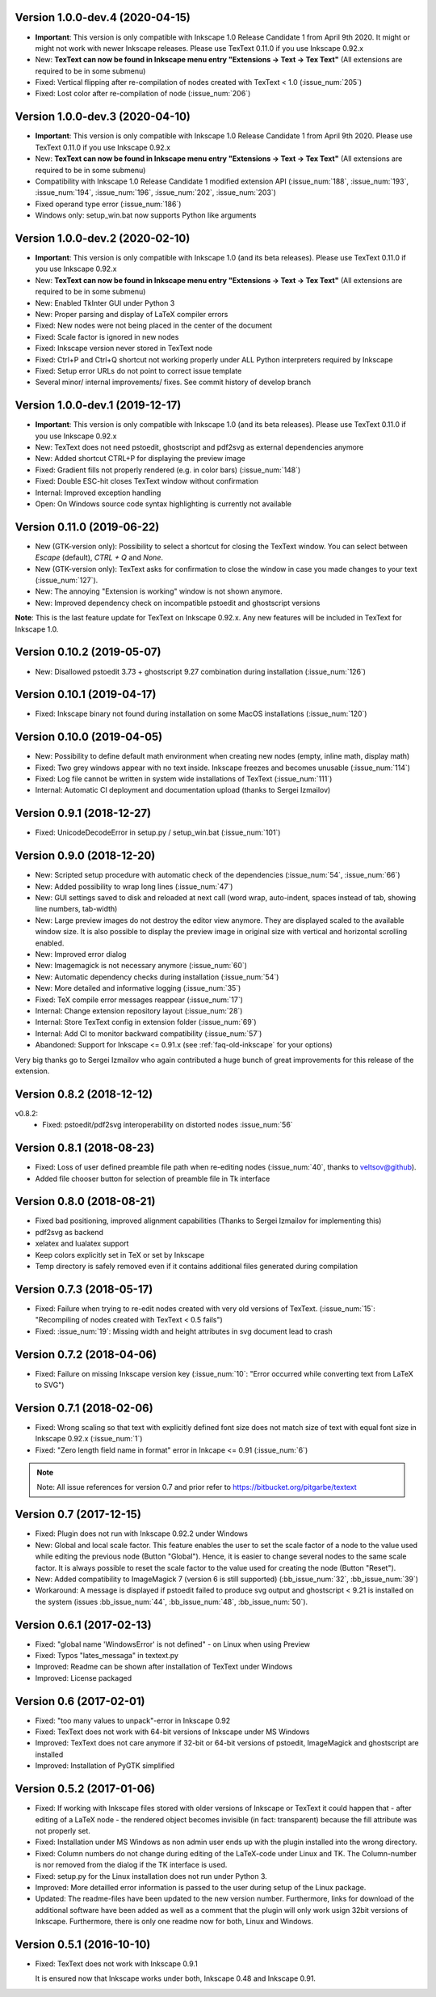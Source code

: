 Version 1.0.0-dev.4 (2020-04-15)
~~~~~~~~~~~~~~~~~~~~~~~~~~~~~~~~
- **Important**: This version is only compatible with Inkscape 1.0 Release Candidate 1
  from April 9th 2020. It might or might not work with newer Inkscape releases. Please
  use TexText 0.11.0 if you use Inkscape 0.92.x
- New: **TexText can now be found in Inkscape menu entry "Extensions -> Text -> Tex Text"**
  (All extensions are required to be in some submenu)
- Fixed: Vertical flipping after re-compilation of nodes created with TexText < 1.0
  (:issue_num:`205`)
- Fixed: Lost color after re-compilation of node (:issue_num:`206`)

Version 1.0.0-dev.3 (2020-04-10)
~~~~~~~~~~~~~~~~~~~~~~~~~~~~~~~~
- **Important**: This version is only compatible with Inkscape 1.0 Release Candidate 1
  from April 9th 2020. Please use TexText 0.11.0 if you use Inkscape 0.92.x
- New: **TexText can now be found in Inkscape menu entry "Extensions -> Text -> Tex Text"**
  (All extensions are required to be in some submenu)
- Compatibility with Inkscape 1.0 Release Candidate 1 modified extension API
  (:issue_num:`188`, :issue_num:`193`, :issue_num:`194`, :issue_num:`196`, :issue_num:`202`, :issue_num:`203`)
- Fixed operand type error (:issue_num:`186`)
- Windows only: setup_win.bat now supports Python like arguments

Version 1.0.0-dev.2 (2020-02-10)
~~~~~~~~~~~~~~~~~~~~~~~~~~~~~~~~
- **Important**: This version is only compatible with Inkscape 1.0 (and its beta
  releases). Please use TexText 0.11.0 if you use Inkscape 0.92.x
- New: **TexText can now be found in Inkscape menu entry "Extensions -> Text -> Tex Text"**
  (All extensions are required to be in some submenu)
- New: Enabled TkInter GUI under Python 3
- New: Proper parsing and display of LaTeX compiler errors
- Fixed: New nodes were not being placed in the center of the document
- Fixed: Scale factor is ignored in new nodes
- Fixed: Inkscape version never stored in TexText node
- Fixed: Ctrl+P and Ctrl+Q shortcut not working properly under ALL Python interpreters
  required by Inkscape
- Fixed: Setup error URLs do not point to correct issue template
- Several minor/ internal improvements/ fixes. See commit history of develop branch

Version 1.0.0-dev.1 (2019-12-17)
~~~~~~~~~~~~~~~~~~~~~~~~~~~~~~~~
- **Important**: This version is only compatible with Inkscape 1.0 (and its beta
  releases). Please use TexText 0.11.0 if you use Inkscape 0.92.x
- New: TexText does not need pstoedit, ghostscript and pdf2svg as external
  dependencies anymore
- New: Added shortcut CTRL+P for displaying the preview image
- Fixed: Gradient fills not properly rendered (e.g. in color bars)
  (:issue_num:`148`)
- Fixed: Double ESC-hit closes TexText window without confirmation
- Internal: Improved exception handling
- Open: On Windows source code syntax highlighting is currently not available

Version 0.11.0 (2019-06-22)
~~~~~~~~~~~~~~~~~~~~~~~~~~~
- New (GTK-version only): Possibility to select a shortcut for closing the
  TexText window. You can select between `Escape` (default), `CTRL + Q` and
  `None`.
- New (GTK-version only): TexText asks for confirmation to close the window
  in case you made changes to your text (:issue_num:`127`).
- New: The annoying "Extension is working" window is not shown anymore.
- New: Improved dependency check on incompatible pstoedit and ghostscript
  versions

**Note**: This is the last feature update for TexText on Inkscape 0.92.x. Any new
features will be included in TexText for Inkscape 1.0.

Version 0.10.2 (2019-05-07)
~~~~~~~~~~~~~~~~~~~~~~~~~~~
- New: Disallowed pstoedit 3.73 + ghostscript 9.27 combination during
  installation (:issue_num:`126`)

Version 0.10.1 (2019-04-17)
~~~~~~~~~~~~~~~~~~~~~~~~~~~
- Fixed: Inkscape binary not found during installation on some MacOS
  installations (:issue_num:`120`)

Version 0.10.0 (2019-04-05)
~~~~~~~~~~~~~~~~~~~~~~~~~~~
- New: Possibility to define default math environment when creating new nodes
  (empty, inline math, display math)
- Fixed: Two grey windows appear with no text inside. Inkscape freezes and
  becomes unusable (:issue_num:`114`)
- Fixed: Log file cannot be written in system wide installations of TexText
  (:issue_num:`111`)
- Internal: Automatic CI deployment and documentation upload (thanks to
  Sergei Izmailov)

Version 0.9.1 (2018-12-27)
~~~~~~~~~~~~~~~~~~~~~~~~~~
- Fixed: UnicodeDecodeError in setup.py / setup_win.bat
  (:issue_num:`101`)


Version 0.9.0 (2018-12-20)
~~~~~~~~~~~~~~~~~~~~~~~~~~
- New: Scripted setup procedure with automatic check of the
  dependencies (:issue_num:`54`, :issue_num:`66`)
- New: Added possibility to wrap long lines (:issue_num:`47`)
- New: GUI settings saved to disk and reloaded at next call
  (word wrap, auto-indent, spaces instead of tab, showing line numbers,
  tab-width)
- New: Large preview images do not destroy the editor view anymore. They
  are displayed scaled to the available window size. It is also possible
  to display the preview image in original size with vertical and
  horizontal scrolling enabled.
- New: Improved error dialog
- New: Imagemagick is not necessary anymore (:issue_num:`60`)
- New: Automatic dependency checks during installation (:issue_num:`54`)
- New: More detailed and informative logging (:issue_num:`35`)
- Fixed: TeX compile error messages reappear (:issue_num:`17`)
- Internal: Change extension repository layout (:issue_num:`28`)
- Internal: Store TexText config in extension folder (:issue_num:`69`)
- Internal: Add CI to monitor backward compatibility (:issue_num:`57`)
- Abandoned: Support for Inkscape <= 0.91.x (see :ref:`faq-old-inkscape` for your options)

Very big thanks go to Sergei Izmailov who again contributed a huge bunch of
great improvements for this release of the extension.


Version 0.8.2 (2018-12-12)
~~~~~~~~~~~~~~~~~~~~~~~~~~
v0.8.2:
  - Fixed: pstoedit/pdf2svg interoperability on distorted nodes :issue_num:`56`

Version 0.8.1 (2018-08-23)
~~~~~~~~~~~~~~~~~~~~~~~~~~
- Fixed: Loss of user defined preamble file path when re-editing
  nodes (:issue_num:`40`, thanks to veltsov@github).
- Added file chooser button for selection of preamble file in Tk
  interface

Version 0.8.0 (2018-08-21)
~~~~~~~~~~~~~~~~~~~~~~~~~~
- Fixed bad positioning, improved alignment capabilities
  (Thanks to Sergei Izmailov for implementing this)
- pdf2svg as backend
- xelatex and lualatex support
- Keep colors explicitly set in TeX or set by Inkscape
- Temp directory is safely removed even if it contains additional files
  generated during compilation

Version 0.7.3 (2018-05-17)
~~~~~~~~~~~~~~~~~~~~~~~~~~
- Fixed: Failure when trying to re-edit nodes created with very old versions of
  TexText. (:issue_num:`15`: "Recompiling of nodes created with TexText < 0.5 fails")

- Fixed: :issue_num:`19`: Missing width and height attributes in svg document
  lead to crash

Version 0.7.2 (2018-04-06)
~~~~~~~~~~~~~~~~~~~~~~~~~~
- Fixed: Failure on missing Inkscape version key (:issue_num:`10`: "Error occurred while
  converting text from LaTeX to SVG")


Version 0.7.1 (2018-02-06)
~~~~~~~~~~~~~~~~~~~~~~~~~~
- Fixed:
  Wrong scaling so that text with explicitly defined font size does not match
  size of text with equal font size in Inkscape 0.92.x (:issue_num:`1`)

- Fixed:
  "Zero length field name in format" error in Inkcape <= 0.91 (:issue_num:`6`)


.. note::
    Note: All issue references for version 0.7 and prior refer to https://bitbucket.org/pitgarbe/textext


Version 0.7 (2017-12-15)
~~~~~~~~~~~~~~~~~~~~~~~~
- Fixed:
  Plugin does not run with Inkscape 0.92.2 under Windows

- New:
  Global and local scale factor. This feature enables the user to set the scale
  factor of a node to the value used while editing the previous node (Button
  "Global"). Hence, it is easier to change several nodes to the same scale
  factor. It is always possible to reset the scale factor to the value used for
  creating the node (Button "Reset").

- New:
  Added compatibility to ImageMagick 7 (version 6 is still supported) (:bb_issue_num:`32`, :bb_issue_num:`39`)

- Workaround:
  A message is displayed if pstoedit failed to produce svg output and ghostscript
  < 9.21 is installed on the system (issues :bb_issue_num:`44`, :bb_issue_num:`48`, :bb_issue_num:`50`).


Version 0.6.1 (2017-02-13)
~~~~~~~~~~~~~~~~~~~~~~~~~~
- Fixed:
  "global name 'WindowsError' is not defined" - on Linux when using Preview


- Fixed:
  Typos "lates_messaga" in textext.py

- Improved:
  Readme can be shown after installation of TexText under Windows

- Improved:
  License packaged


Version 0.6 (2017-02-01)
~~~~~~~~~~~~~~~~~~~~~~~~
- Fixed:
  "too many values to unpack"-error in Inkscape 0.92

- Fixed:
  TexText does not work with 64-bit versions of Inkscape under MS Windows

- Improved:
  TexText does not care anymore if 32-bit or 64-bit versions of pstoedit,
  ImageMagick and ghostscript are installed

- Improved:
  Installation of PyGTK simplified


Version 0.5.2 (2017-01-06)
~~~~~~~~~~~~~~~~~~~~~~~~~~
- Fixed:
  If working with Inkscape files stored with older versions of Inkscape or TexText
  it could happen that - after editing of a LaTeX node - the rendered object becomes
  invisible (in fact: transparent) because the fill attribute was not properly set.

- Fixed:
  Installation under MS Windows as non admin user ends up with the plugin installed
  into the wrong directory.

- Fixed:
  Column numbers do not change during editing of the LaTeX-code under Linux and TK.
  The Column-number is nor removed from the dialog if the TK interface is used.

- Fixed:
  setup.py for the Linux installation does not run under Python 3.

- Improved:
  More detailled error information is passed to the user during setup of the
  Linux package.

- Updated:
  The readme-files have been updated to the new version number. Furthermore, links
  for download of the additional software have been added as well as a comment
  that the plugin will only work usign 32bit versions of Inkscape. Furthermore,
  there is only one readme now for both, Linux and Windows.



Version 0.5.1 (2016-10-10)
~~~~~~~~~~~~~~~~~~~~~~~~~~
- Fixed:
  TexText does not work with Inkscape 0.9.1

  It is ensured now that Inkscape works under both, Inkscape 0.48 and Inkscape 0.91.

